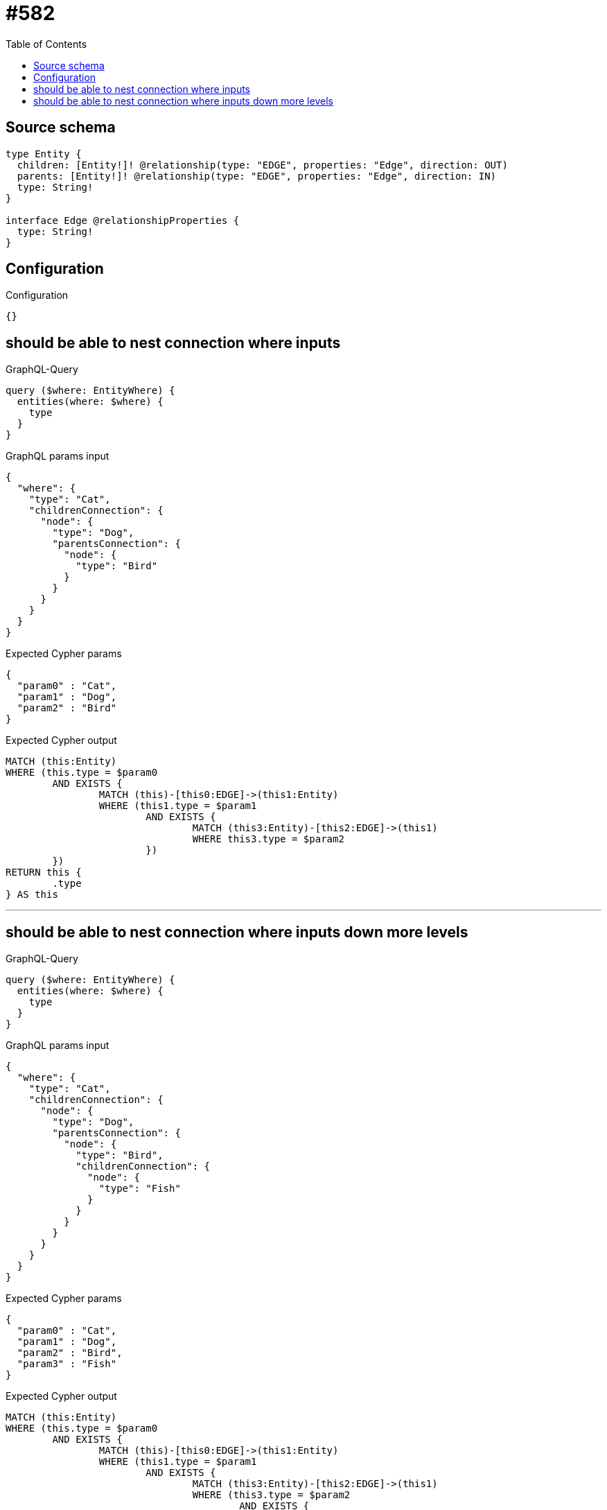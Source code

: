 :toc:

= #582

== Source schema

[source,graphql,schema=true]
----
type Entity {
  children: [Entity!]! @relationship(type: "EDGE", properties: "Edge", direction: OUT)
  parents: [Entity!]! @relationship(type: "EDGE", properties: "Edge", direction: IN)
  type: String!
}

interface Edge @relationshipProperties {
  type: String!
}
----

== Configuration

.Configuration
[source,json,schema-config=true]
----
{}
----
== should be able to nest connection where inputs

.GraphQL-Query
[source,graphql]
----
query ($where: EntityWhere) {
  entities(where: $where) {
    type
  }
}
----

.GraphQL params input
[source,json,request=true]
----
{
  "where": {
    "type": "Cat",
    "childrenConnection": {
      "node": {
        "type": "Dog",
        "parentsConnection": {
          "node": {
            "type": "Bird"
          }
        }
      }
    }
  }
}
----

.Expected Cypher params
[source,json]
----
{
  "param0" : "Cat",
  "param1" : "Dog",
  "param2" : "Bird"
}
----

.Expected Cypher output
[source,cypher]
----
MATCH (this:Entity)
WHERE (this.type = $param0
	AND EXISTS {
		MATCH (this)-[this0:EDGE]->(this1:Entity)
		WHERE (this1.type = $param1
			AND EXISTS {
				MATCH (this3:Entity)-[this2:EDGE]->(this1)
				WHERE this3.type = $param2
			})
	})
RETURN this {
	.type
} AS this
----

'''

== should be able to nest connection where inputs down more levels

.GraphQL-Query
[source,graphql]
----
query ($where: EntityWhere) {
  entities(where: $where) {
    type
  }
}
----

.GraphQL params input
[source,json,request=true]
----
{
  "where": {
    "type": "Cat",
    "childrenConnection": {
      "node": {
        "type": "Dog",
        "parentsConnection": {
          "node": {
            "type": "Bird",
            "childrenConnection": {
              "node": {
                "type": "Fish"
              }
            }
          }
        }
      }
    }
  }
}
----

.Expected Cypher params
[source,json]
----
{
  "param0" : "Cat",
  "param1" : "Dog",
  "param2" : "Bird",
  "param3" : "Fish"
}
----

.Expected Cypher output
[source,cypher]
----
MATCH (this:Entity)
WHERE (this.type = $param0
	AND EXISTS {
		MATCH (this)-[this0:EDGE]->(this1:Entity)
		WHERE (this1.type = $param1
			AND EXISTS {
				MATCH (this3:Entity)-[this2:EDGE]->(this1)
				WHERE (this3.type = $param2
					AND EXISTS {
						MATCH (this3)-[this4:EDGE]->(this5:Entity)
						WHERE this5.type = $param3
					})
			})
	})
RETURN this {
	.type
} AS this
----

'''

